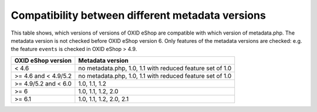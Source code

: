 Compatibility between different metadata versions
=================================================

This table shows, which versions of versions of OXID eShop are compatible with which version of metadata.php.
The metadata version is not checked before OXID eShop version 6.
Only features of the metadata versions are checked: e.g. the feature ``events`` is checked in OXID eShop > 4.9.

+----------------------+-------------------------------------------------------------+
| OXID eShop version   | Metadata version                                            |
+======================+=============================================================+
| < 4.6                | no metadata.php, 1.0, 1.1 with reduced feature set of 1.0   |
+----------------------+-------------------------------------------------------------+
| >= 4.6 and < 4.9/5.2 | no metadata.php, 1.0, 1.1 with reduced feature set of 1.0   |
+----------------------+-------------------------------------------------------------+
| >= 4.9/5.2 and < 6.0 | 1.0, 1.1, 1.2                                               |
+----------------------+-------------------------------------------------------------+
| >= 6                 | 1.0, 1.1, 1.2, 2.0                                          |
+----------------------+-------------------------------------------------------------+
| >= 6.1               | 1.0, 1.1, 1.2, 2.0, 2.1                                     |
+----------------------+-------------------------------------------------------------+
